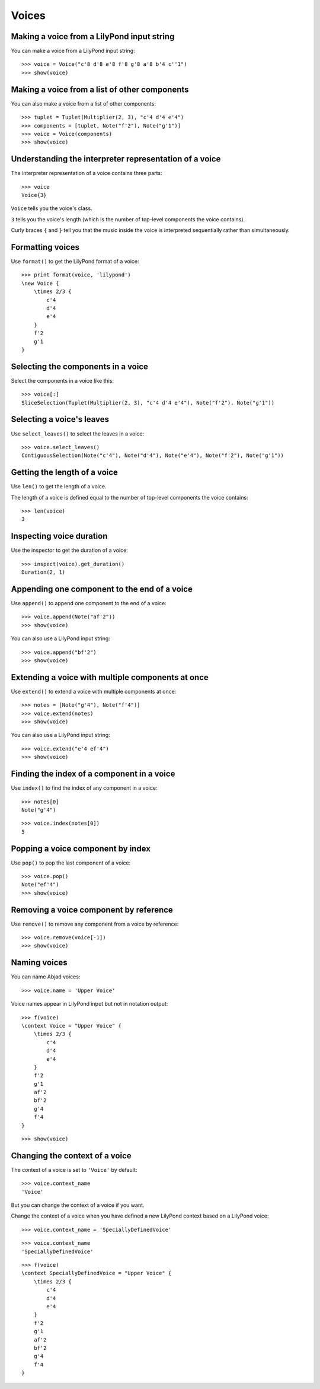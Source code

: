 Voices
======


Making a voice from a LilyPond input string
-------------------------------------------

You can make a voice from a LilyPond input string:

::

   >>> voice = Voice("c'8 d'8 e'8 f'8 g'8 a'8 b'4 c''1")
   >>> show(voice)

.. image:: images/index-1.png



Making a voice from a list of other components
----------------------------------------------

You can also make a voice from a list of other components:

::

   >>> tuplet = Tuplet(Multiplier(2, 3), "c'4 d'4 e'4")
   >>> components = [tuplet, Note("f'2"), Note("g'1")]
   >>> voice = Voice(components)
   >>> show(voice)

.. image:: images/index-2.png



Understanding the interpreter representation of a voice
-------------------------------------------------------

The interpreter representation of a voice contains three parts:

::

   >>> voice
   Voice{3}


``Voice`` tells you the voice's class.

``3`` tells you the voice's length (which is the number of
top-level components the voice contains).

Curly braces ``{`` and ``}`` tell you that the music inside the voice is
interpreted sequentially rather than simultaneously.


Formatting voices
-----------------

Use ``format()`` to get the LilyPond format of a voice:

::

   >>> print format(voice, 'lilypond')
   \new Voice {
       \times 2/3 {
           c'4
           d'4
           e'4
       }
       f'2
       g'1
   }



Selecting the components in a voice
-----------------------------------

Select the components in a voice like this:

::

   >>> voice[:]
   SliceSelection(Tuplet(Multiplier(2, 3), "c'4 d'4 e'4"), Note("f'2"), Note("g'1"))



Selecting a voice's leaves
--------------------------

Use ``select_leaves()`` to select the leaves in a voice:

::

   >>> voice.select_leaves()
   ContiguousSelection(Note("c'4"), Note("d'4"), Note("e'4"), Note("f'2"), Note("g'1"))



Getting the length of a voice
-----------------------------

Use ``len()`` to get the length of a voice.

The length of a voice is defined equal to the number of top-level components
the voice contains:

::

   >>> len(voice)
   3



Inspecting voice duration
-------------------------

Use the inspector to get the duration of a voice:

::

   >>> inspect(voice).get_duration()
   Duration(2, 1)



Appending one component to the end of a voice
---------------------------------------------

Use ``append()`` to append one component to the end of a voice:

::

   >>> voice.append(Note("af'2"))
   >>> show(voice)

.. image:: images/index-3.png


You can also use a LilyPond input string:

::

   >>> voice.append("bf'2")
   >>> show(voice)

.. image:: images/index-4.png



Extending a voice with multiple components at once
--------------------------------------------------

Use ``extend()`` to extend a voice with multiple components at once:

::

   >>> notes = [Note("g'4"), Note("f'4")]
   >>> voice.extend(notes)
   >>> show(voice)

.. image:: images/index-5.png


You can also use a LilyPond input string:

::

   >>> voice.extend("e'4 ef'4")
   >>> show(voice)

.. image:: images/index-6.png



Finding the index of a component in a voice
-------------------------------------------

Use ``index()`` to find the index of any component in a voice:

::

   >>> notes[0]
   Note("g'4")


::

   >>> voice.index(notes[0])
   5



Popping a voice component by index
----------------------------------

Use ``pop()`` to pop the last component of a voice:

::

   >>> voice.pop()
   Note("ef'4")
   >>> show(voice)

.. image:: images/index-7.png



Removing a voice component by reference
---------------------------------------

Use ``remove()`` to remove any component from a voice by reference:

::

   >>> voice.remove(voice[-1])
   >>> show(voice)

.. image:: images/index-8.png



Naming voices
-------------

You can name Abjad voices:

::

   >>> voice.name = 'Upper Voice'


Voice names appear in LilyPond input but not in notation output:

::

   >>> f(voice)
   \context Voice = "Upper Voice" {
       \times 2/3 {
           c'4
           d'4
           e'4
       }
       f'2
       g'1
       af'2
       bf'2
       g'4
       f'4
   }


::

   >>> show(voice)

.. image:: images/index-9.png



Changing the context of a voice
-------------------------------

The context of a voice is set to ``'Voice'`` by default:

::

   >>> voice.context_name
   'Voice'


But you can change the context of a voice if you want.

Change the context of a voice when you have defined a new LilyPond context
based on a LilyPond voice:

::

   >>> voice.context_name = 'SpeciallyDefinedVoice'


::

   >>> voice.context_name
   'SpeciallyDefinedVoice'


::

   >>> f(voice)
   \context SpeciallyDefinedVoice = "Upper Voice" {
       \times 2/3 {
           c'4
           d'4
           e'4
       }
       f'2
       g'1
       af'2
       bf'2
       g'4
       f'4
   }

